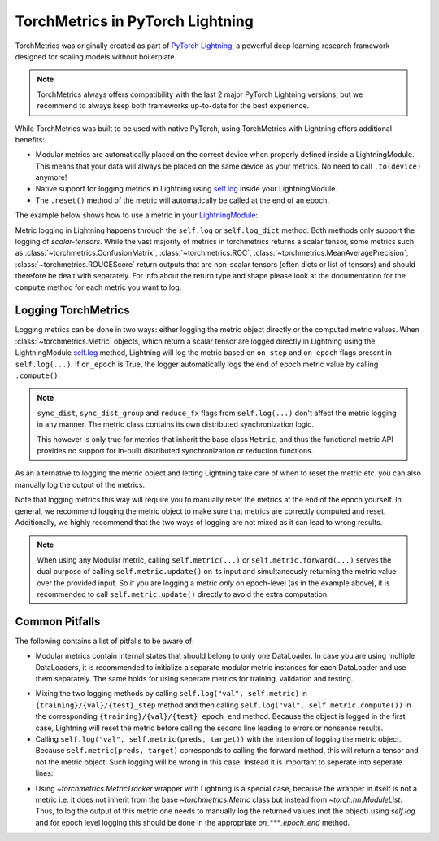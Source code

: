 .. testsetup:: *

    import torch
    from torch.nn import Module
    from pytorch_lightning.core.lightning import LightningModule
    from torchmetrics import Metric

#################################
TorchMetrics in PyTorch Lightning
#################################

TorchMetrics was originally created as part of `PyTorch Lightning <https://github.com/Lightning-AI/pytorch-lightning>`_, a powerful deep learning research
framework designed for scaling models without boilerplate.

.. note::

    TorchMetrics always offers compatibility with the last 2 major PyTorch Lightning versions, but we recommend to always keep both frameworks
    up-to-date for the best experience.

While TorchMetrics was built to be used with native PyTorch, using TorchMetrics with Lightning offers additional benefits:

* Modular metrics are automatically placed on the correct device when properly defined inside a LightningModule.
  This means that your data will always be placed on the same device as your metrics. No need to call ``.to(device)`` anymore!
* Native support for logging metrics in Lightning using
  `self.log <https://pytorch-lightning.readthedocs.io/en/stable/extensions/logging.html#logging-from-a-lightningmodule>`_ inside
  your LightningModule.
* The ``.reset()`` method of the metric will automatically be called at the end of an epoch.

The example below shows how to use a metric in your `LightningModule <https://pytorch-lightning.readthedocs.io/en/stable/common/lightning_module.html>`_:

.. testcode:: python

    class MyModel(LightningModule):

        def __init__(self, num_classes):
            ...
            self.accuracy = torchmetrics.Accuracy(task="multiclass", num_classes=num_classes)

        def training_step(self, batch, batch_idx):
            x, y = batch
            preds = self(x)
            ...
            # log step metric
            self.accuracy(preds, y)
            self.log('train_acc_step', self.accuracy)
            ...

        def on_train_epoch_end(self):
            # log epoch metric
            self.log('train_acc_epoch', self.accuracy)

Metric logging in Lightning happens through the ``self.log`` or ``self.log_dict`` method. Both methods only support the
logging of *scalar-tensors*. While the vast majority of metrics in torchmetrics returns a scalar tensor, some metrics
such as :class:`~torchmetrics.ConfusionMatrix`, :class:`~torchmetrics.ROC`, :class:`~torchmetrics.MeanAveragePrecision`,
:class:`~torchmetrics.ROUGEScore` return outputs that are non-scalar tensors (often dicts or list of tensors) and should
therefore be dealt with separately. For info about the return type and shape please look at the documentation for the
``compute`` method for each metric you want to log.

********************
Logging TorchMetrics
********************

Logging metrics can be done in two ways: either logging the metric object directly or the computed metric values.
When :class:`~torchmetrics.Metric` objects, which return a scalar tensor are logged directly in Lightning using the
LightningModule `self.log <https://pytorch-lightning.readthedocs.io/en/stable/extensions/logging.html#logging-from-a-lightningmodule>`_
method, Lightning will log the metric based on ``on_step`` and ``on_epoch`` flags present in ``self.log(...)``. If
``on_epoch`` is True, the logger automatically logs the end of epoch metric value by calling ``.compute()``.

.. note::

    ``sync_dist``, ``sync_dist_group`` and ``reduce_fx`` flags from ``self.log(...)`` don't affect the metric logging
    in any manner. The metric class contains its own distributed synchronization logic.

    This however is only true for metrics that inherit the base class ``Metric``,
    and thus the functional metric API provides no support for in-built distributed synchronization
    or reduction functions.


.. testcode:: python

    class MyModule(LightningModule):

        def __init__(self, num_classes):
            ...
            self.train_acc = torchmetrics.Accuracy(task="multiclass", num_classes=num_classes)
            self.valid_acc = torchmetrics.Accuracy(task="multiclass", num_classes=num_classes)

        def training_step(self, batch, batch_idx):
            x, y = batch
            preds = self(x)
            ...
            self.train_acc(preds, y)
            self.log('train_acc', self.train_acc, on_step=True, on_epoch=False)

        def validation_step(self, batch, batch_idx):
            logits = self(x)
            ...
            self.valid_acc(logits, y)
            self.log('valid_acc', self.valid_acc, on_step=True, on_epoch=True)

As an alternative to logging the metric object and letting Lightning take care of when to reset the metric etc. you can
also manually log the output of the metrics.

.. testcode:: python

    class MyModule(LightningModule):

        def __init__(self):
            ...
            self.train_acc = torchmetrics.Accuracy(task="multiclass", num_classes=num_classes)
            self.valid_acc = torchmetrics.Accuracy(task="multiclass", num_classes=num_classes)

        def training_step(self, batch, batch_idx):
            x, y = batch
            preds = self(x)
            ...
            batch_value = self.train_acc(preds, y)
            self.log('train_acc_step', batch_value)

        def on_train_epoch_end(self):
            self.train_acc.reset()

        def validation_step(self, batch, batch_idx):
            logits = self(x)
            ...
            self.valid_acc.update(logits, y)

        def on_validation_epoch_end(self, outputs):
            self.log('valid_acc_epoch', self.valid_acc.compute())
            self.valid_acc.reset()

Note that logging metrics this way will require you to manually reset the metrics at the end of the epoch yourself.
In general, we recommend logging the metric object to make sure that metrics are correctly computed and reset.
Additionally, we highly recommend that the two ways of logging are not mixed as it can lead to wrong results.

.. note::

    When using any Modular metric, calling ``self.metric(...)`` or ``self.metric.forward(...)`` serves the dual purpose
    of calling ``self.metric.update()`` on its input and simultaneously returning the metric value over the provided
    input. So if you are logging a metric *only* on epoch-level (as in the example above), it is recommended to call
    ``self.metric.update()`` directly to avoid the extra computation.

    .. testcode:: python

        class MyModule(LightningModule):

            def __init__(self, num_classes):
                ...
                self.valid_acc = torchmetrics.Accuracy(task="multiclass", num_classes=num_classes)

            def validation_step(self, batch, batch_idx):
                logits = self(x)
                ...
                self.valid_acc.update(logits, y)
                self.log('valid_acc', self.valid_acc, on_step=True, on_epoch=True)


***************
Common Pitfalls
***************

The following contains a list of pitfalls to be aware of:

* Modular metrics contain internal states that should belong to only one DataLoader. In case you are using multiple DataLoaders,
  it is recommended to initialize a separate modular metric instances for each DataLoader and use them separately. The same holds
  for using seperate metrics for training, validation and testing.

.. testcode:: python

    class MyModule(LightningModule):

        def __init__(self, num_classes):
            ...
            self.val_acc = nn.ModuleList([torchmetrics.Accuracy(task="multiclass", num_classes=num_classes) for _ in range(2)])

        def val_dataloader(self):
            return [DataLoader(...), DataLoader(...)]

        def validation_step(self, batch, batch_idx, dataloader_idx):
            x, y = batch
            preds = self(x)
            ...
            self.val_acc[dataloader_idx](preds, y)
            self.log('val_acc', self.val_acc[dataloader_idx])

* Mixing the two logging methods by calling ``self.log("val", self.metric)`` in ``{training}/{val}/{test}_step`` method and
  then calling ``self.log("val", self.metric.compute())`` in the corresponding ``{training}/{val}/{test}_epoch_end`` method.
  Because the object is logged in the first case, Lightning will reset the metric before calling the second line leading to
  errors or nonsense results.

* Calling ``self.log("val", self.metric(preds, target))`` with the intention of logging the metric object. Because
  ``self.metric(preds, target)`` corresponds to calling the forward method, this will return a tensor and not the
  metric object. Such logging will be wrong in this case. Instead it is important to seperate into seperate lines:

.. testcode:: python

    def training_step(self, batch, batch_idx):
        x, y = batch
        preds = self(x)
        ...
        # log step metric
        self.accuracy(preds, y)  # compute metrics
        self.log('train_acc_step', self.accuracy)  # log metric object

* Using `~torchmetrics.MetricTracker` wrapper with Lightning is a special case, because the wrapper in itself is not a metric
  i.e. it does not inherit from the base `~torchmetrics.Metric` class but instead from `~torch.nn.ModuleList`. Thus,
  to log the output of this metric one needs to manually log the returned values (not the object) using `self.log`
  and for epoch level logging this should be done in the appropriate `on_***_epoch_end` method.
